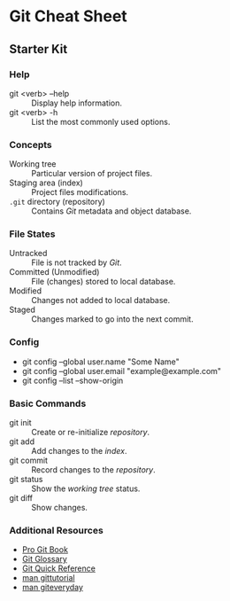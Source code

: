 * Git Cheat Sheet

** Starter Kit

*** Help
- git <verb> --help :: Display help information.
- git <verb> -h :: List the most commonly used options.

*** Concepts
- Working tree :: Particular version of project files.
- Staging area (index) :: Project files modifications.
- ~.git~ directory (repository) :: Contains /Git/ metadata and object database.

*** File States
- Untracked :: File is not tracked by /Git/.
- Committed (Unmodified) :: File (changes) stored to local database.
- Modified :: Changes not added to local database.
- Staged :: Changes marked to go into the next commit.

*** Config
- git config --global user.name "Some Name"
- git config --global user.email "example@example.com"
- git config --list --show-origin

*** Basic Commands
- git init :: Create or re-initialize /repository/.
- git add :: Add changes to the /index/.
- git commit :: Record changes to the /repository/.
- git status :: Show the /working tree/ status.
- git diff :: Show changes.

*** Additional Resources
- [[https://git-scm.com/book][Pro Git Book]]
- [[https://git-scm.com/docs/user-manual#glossary][Git Glossary]]
- [[https://git-scm.com/docs/user-manual#git-quick-start][Git Quick Reference]]
- [[https://git-scm.com/docs/gittutorial][man gittutorial]]
- [[https://git-scm.com/docs/giteveryday][man giteveryday]]
